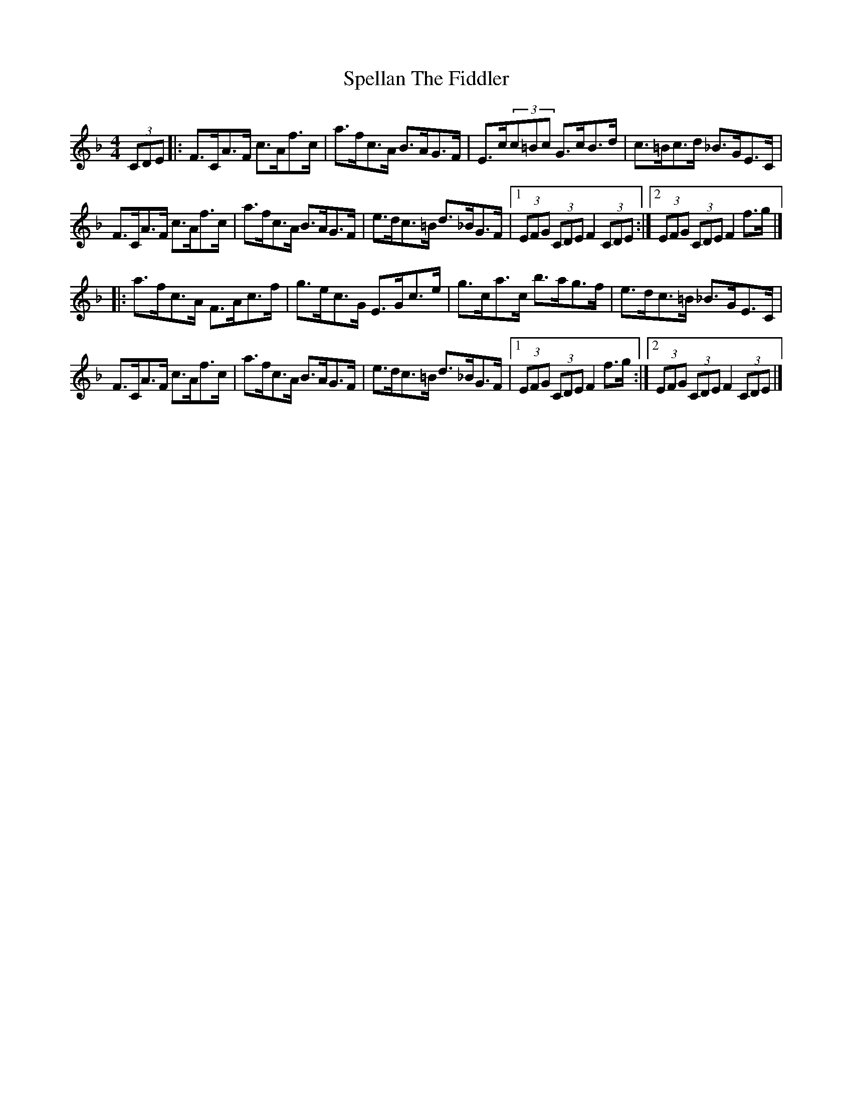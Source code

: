 X: 1
T: Spellan The Fiddler
Z: jakep
S: https://thesession.org/tunes/8682#setting8682
R: hornpipe
M: 4/4
L: 1/8
K: Fmaj
(3CDE |: F>CA>F c>Af>c | a>fc>A B>AG>F | E>c(3c=Bc G>cB>d | c>=Bc>d _B>GE>C |
F>CA>F c>Af>c | a>fc>A B>AG>F | e>dc>=B d>_BG>F |1 (3EFG (3CDE F2 (3CDE :|2 (3EFG (3CDE F2 f>g |]
|: a>fc>A F>Ac>f | g>ec>G E>Gc>e | g>ca>c b>ag>f | e>dc>=B _B>GE>C |
F>CA>F c>Af>c | a>fc>A B>AG>F | e>dc>=B d>_BG>F |1 (3EFG (3CDE F2 f>g :|2 (3EFG (3CDE F2 (3CDE |]
